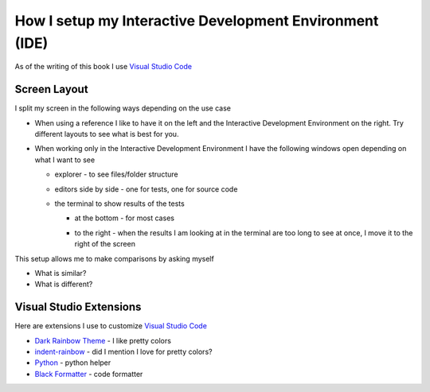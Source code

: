 
##########################################################
How I setup my Interactive Development Environment (IDE)
##########################################################

.. raw:: html

  <iframe width="560" height="315" src="https://www.youtube-nocookie.com/embed/frgpHxNVqzo?si=Mzzvmg0ac_jf4jia" title="YouTube video player" frameborder="0" allow="accelerometer; autoplay; clipboard-write; encrypted-media; gyroscope; picture-in-picture; web-share" allowfullscreen></iframe>


As of the writing of this book I use `Visual Studio Code <https://code.visualstudio.com/download>`_

***************************
Screen Layout
***************************

I split my screen in the following ways depending on the use case

- When using a reference I like to have it on the left and the Interactive Development Environment on the right. Try different layouts to see what is best for you.

  .. image:: /_static/setup_my_ide/reference_on_left.png
    :width: 600
    :alt: Reference on the left

- When working only in the Interactive Development Environment I have the following windows open depending on what I want to see

  * explorer - to see files/folder structure

    .. image:: /_static/setup_my_ide/explorer_w_editors.png
      :width: 600
      :alt: Explorer with Editors

  * editors side by side - one for tests, one for source code

    .. image:: /_static/setup_my_ide/2_editors.png
      :width: 600
      :alt: Editors side by side

  * the terminal to show results of the tests

    - at the bottom - for most cases

      .. image:: /_static/setup_my_ide/terminal_on_bottom.png
        :width: 600
        :alt: Terminal Window at the bottom

    - to the right - when the results I am looking at in the terminal are too long to see at once, I move it to the right of the screen

      .. image:: /_static/setup_my_ide/terminal_on_right.png
        :width: 600
        :alt: Terminal Window on the right

This setup allows me to make comparisons by asking myself

* What is similar?
* What is different?

***************************
Visual Studio Extensions
***************************

Here are extensions I use to customize `Visual Studio Code <https://code.visualstudio.com/download>`_

* `Dark Rainbow Theme <https://marketplace.visualstudio.com/items?itemName=DarkRainbow.darkrainbow>`_ - I like pretty colors
* `indent-rainbow <https://marketplace.visualstudio.com/items?itemName=oderwat.indent-rainbow>`_ - did I mention I love for pretty colors?
* `Python <https://marketplace.visualstudio.com/items?itemName=ms-python.python>`_ - python helper
* `Black Formatter <https://marketplace.visualstudio.com/items?itemName=ms-python.black-formatter>`_ - code formatter
